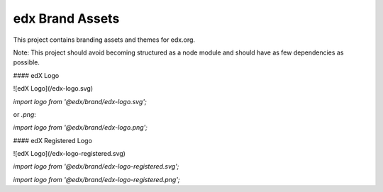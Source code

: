 edx Brand Assets
================

This project contains branding assets and themes for edx.org.

Note: This project should avoid becoming structured as a node module and should have as few dependencies as possible.


#### edX Logo

![edX Logo](/edx-logo.svg)

`import logo from '@edx/brand/edx-logo.svg';`

or `.png`:

`import logo from '@edx/brand/edx-logo.png';`

#### edX Registered Logo

![edX Logo](/edx-logo-registered.svg)

`import logo from '@edx/brand/edx-logo-registered.svg';`

`import logo from '@edx/brand/edx-logo-registered.png';`
